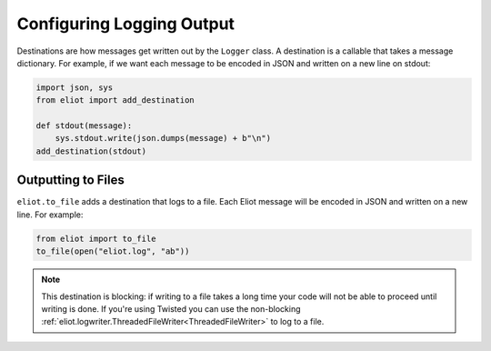 Configuring Logging Output
==========================

Destinations are how messages get written out by the ``Logger`` class.
A destination is a callable that takes a message dictionary.
For example, if we want each message to be encoded in JSON and written on a new line on stdout:

.. code-block:: python

    import json, sys
    from eliot import add_destination

    def stdout(message):
        sys.stdout.write(json.dumps(message) + b"\n")
    add_destination(stdout)


Outputting to Files
-------------------

``eliot.to_file`` adds a destination that logs to a file.
Each Eliot message will be encoded in JSON and written on a new line.
For example:

.. code-block:: python

    from eliot import to_file
    to_file(open("eliot.log", "ab"))

.. note::

    This destination is blocking: if writing to a file takes a long time your code will not be able to proceed until writing is done.
    If you're using Twisted you can use the non-blocking :ref:`eliot.logwriter.ThreadedFileWriter<ThreadedFileWriter>` to log to a file.
